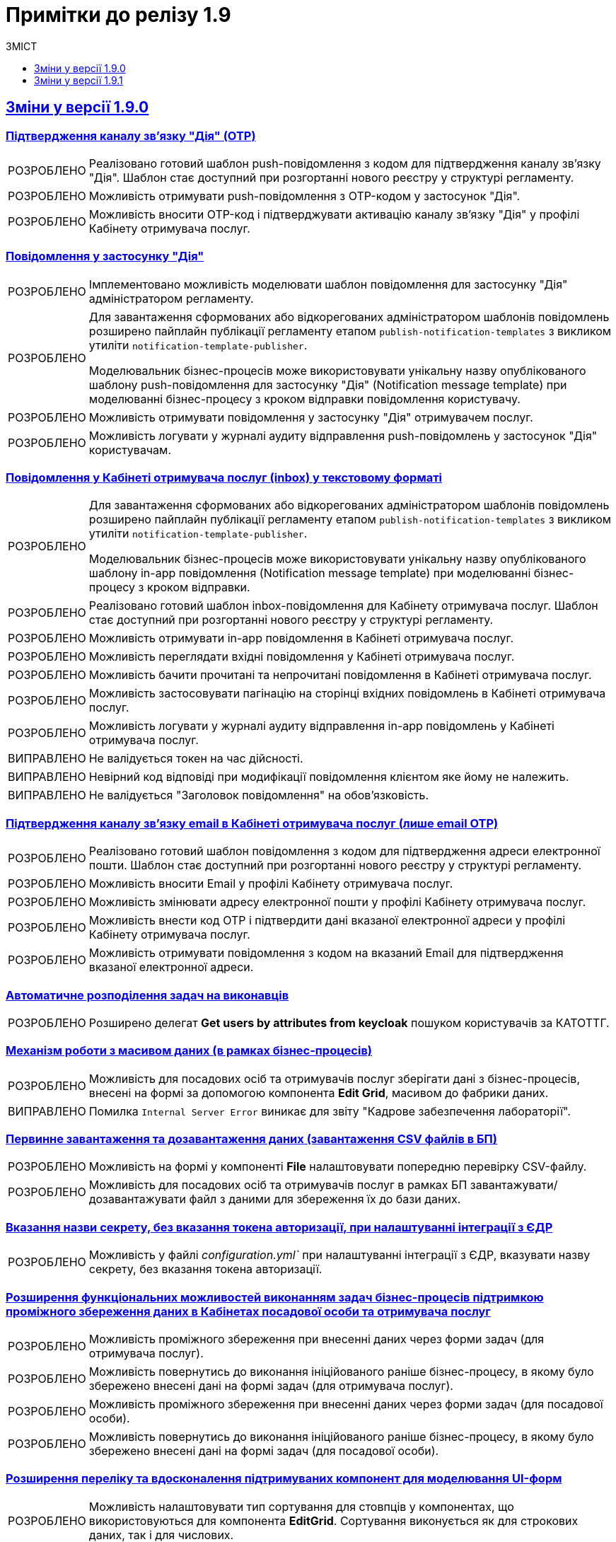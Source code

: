 :toc:
:toclevels:
:toc-title: ЗМІСТ
:sectnums:
:sectnumlevels:
:sectanchors:
:experimental:
:important-caption: ВИПРАВЛЕНО
:note-caption: ПОКРАЩЕНО
:tip-caption: РОЗРОБЛЕНО
:warning-caption: ДИЗАЙН
:caution-caption: ІНШЕ
:example-caption: Приклад
:sectlinks:

= Примітки до релізу 1.9

[#changes-1-9-0]
== Зміни у версії 1.9.0
//https://jiraeu.epam.com/browse/MDTUDDM-21092

=== Підтвердження каналу зв'язку "Дія" (OTP)
//https://jiraeu.epam.com/browse/MDTUDDM-19205

[TIP]
//https://jiraeu.epam.com/browse/MDTUDDM-19206
Реалізовано готовий шаблон push-повідомлення з кодом для підтвердження каналу зв'язку "Дія". Шаблон стає доступний при розгортанні нового реєстру у структурі регламенту.

[TIP]
//https://jiraeu.epam.com/browse/MDTUDDM-19210
Можливість отримувати push-повідомлення з OTP-кодом у застосунок "Дія".

[TIP]
//https://jiraeu.epam.com/browse/MDTUDDM-19212
Можливість вносити OTP-код і підтверджувати активацію каналу зв'язку "Дія" у профілі Кабінету отримувача послуг.

=== Повідомлення у застосунку "Дія"
//https://jiraeu.epam.com/browse/MDTUDDM-11460

[TIP]
//https://jiraeu.epam.com/browse/MDTUDDM-18303
Імплементовано можливість моделювати шаблон повідомлення для застосунку "Дія" адміністратором регламенту.

[TIP]
====
//https://jiraeu.epam.com/browse/MDTUDDM-19473
Для завантаження сформованих або відкорегованих адміністратором шаблонів повідомлень розширено пайплайн публікації регламенту етапом `publish-notification-templates` з викликом утиліти `notification-template-publisher`.

Моделювальник бізнес-процесів може використовувати унікальну назву опублікованого шаблону push-повідомлення для застосунку "Дія" (Notification message template) при моделюванні бізнес-процесу з кроком відправки повідомлення користувачу.
====

[TIP]
//https://jiraeu.epam.com/browse/MDTUDDM-19201
Можливість отримувати повідомлення у застосунку "Дія" отримувачем послуг.

[TIP]
//https://jiraeu.epam.com/browse/MDTUDDM-19522
Можливість логувати у журналі аудиту відправлення push-повідомлень у застосунок "Дія" користувачам.

=== Повідомлення у Кабінеті отримувача послуг (inbox) у текстовому форматі
//https://jiraeu.epam.com/browse/MDTUDDM-12411

[TIP]
====
//https://jiraeu.epam.com/browse/MDTUDDM-16634
Для завантаження сформованих або відкорегованих адміністратором шаблонів повідомлень розширено пайплайн публікації регламенту етапом `publish-notification-templates` з викликом утиліти `notification-template-publisher`.

Моделювальник бізнес-процесів може використовувати унікальну назву опублікованого шаблону in-app повідомлення (Notification message template) при моделюванні бізнес-процесу з кроком відправки.
====

[TIP]
//https://jiraeu.epam.com/browse/MDTUDDM-12532
Реалізовано готовий шаблон inbox-повідомлення для Кабінету отримувача послуг. Шаблон стає доступний при розгортанні нового реєстру у структурі регламенту.

[TIP]
//https://jiraeu.epam.com/browse/MDTUDDM-12531
Можливість отримувати in-app повідомлення в Кабінеті отримувача послуг.

[TIP]
//https://jiraeu.epam.com/browse/MDTUDDM-12535
Можливість переглядати вхідні повідомлення у Кабінеті отримувача послуг.

[TIP]
//https://jiraeu.epam.com/browse/MDTUDDM-16646
Можливість бачити прочитані та непрочитані повідомлення в Кабінеті отримувача послуг.

[TIP]
//https://jiraeu.epam.com/browse/MDTUDDM-16647
Можливість застосовувати пагінацію на сторінці вхідних повідомлень в Кабінеті отримувача послуг.

[TIP]
//https://jiraeu.epam.com/browse/MDTUDDM-19523
Можливість логувати у журналі аудиту відправлення in-app повідомлень у Кабінеті отримувача послуг.

[IMPORTANT]
//https://jiraeu.epam.com/browse/MDTUDDM-21209
Не валідується токен на час дійсності.

[IMPORTANT]
//https://jiraeu.epam.com/browse/MDTUDDM-21210
Невірний код відповіді при модифікації повідомлення клієнтом яке йому не належить.

[IMPORTANT]
//https://jiraeu.epam.com/browse/MDTUDDM-21380
Не валідується "Заголовок повідомлення" на обов'язковість.

=== Підтвердження каналу зв'язку email в Кабінеті отримувача послуг (лише email OTP)

[TIP]
//https://jiraeu.epam.com/browse/MDTUDDM-17316
Реалізовано готовий шаблон повідомлення з кодом для підтвердження адреси електронної пошти. Шаблон стає доступний при розгортанні нового реєстру у структурі регламенту.

[TIP]
//https://jiraeu.epam.com/browse/MDTUDDM-12526
Можливість вносити Email у профілі Кабінету отримувача послуг.

[TIP]
//https://jiraeu.epam.com/browse/MDTUDDM-17561
Можливість змінювати адресу електронної пошти у профілі Кабінету отримувача послуг.

[TIP]
//https://jiraeu.epam.com/browse/MDTUDDM-12525
Можливість внести код OTP і підтвердити дані вказаної електронної адреси у профілі Кабінету отримувача послуг.

[TIP]
//https://jiraeu.epam.com/browse/MDTUDDM-12731
Можливість отримувати повідомлення з кодом на вказаний Email для підтвердження вказаної електронної адреси.

=== Автоматичне розподілення задач на виконавців

[TIP]
//https://jiraeu.epam.com/browse/MDTUDDM-17488
Розширено делегат *Get users by attributes from keycloak* пошуком користувачів за КАТОТТГ.

=== Механізм роботи з масивом даних (в рамках бізнес-процесів)

[TIP]
//https://jiraeu.epam.com/browse/MDTUDDM-17916
Можливість для посадових осіб та отримувачів послуг зберігати дані з бізнес-процесів, внесені на формі за допомогою компонента *Edit Grid*, масивом до фабрики даних.

[IMPORTANT]
Помилка `Internal Server Error` виникає для звіту "Кадрове забезпечення лабораторії".

=== Первинне завантаження та дозавантаження даних (завантаження CSV файлів в БП)

[TIP]
//https://jiraeu.epam.com/browse/MDTUDDM-19743
Можливість на формі у компоненті *File* налаштовувати попередню перевірку CSV-файлу.

[TIP]
//https://jiraeu.epam.com/browse/MDTUDDM-16561
Можливість для посадових осіб та отримувачів послуг в рамках БП завантажувати/дозавантажувати файл з даними для збереження їх до бази даних.

=== Вказання назви секрету, без вказання токена авторизації, при налаштуванні інтеграції з ЄДР

[TIP]
//https://jiraeu.epam.com/browse/MDTUDDM-19882
Можливість у файлі _configuration.yml`_ при налаштуванні інтеграції з ЄДР, вказувати назву секрету, без вказання токена авторизації.

=== Розширення функціональних можливостей виконанням задач бізнес-процесів підтримкою проміжного збереження даних в Кабінетах посадової особи та отримувача послуг

[TIP]
//https://jiraeu.epam.com/browse/MDTUDDM-4039
Можливість проміжного збереження при внесенні даних через форми задач (для отримувача послуг).

[TIP]
//https://jiraeu.epam.com/browse/MDTUDDM-18876
Можливість повернутись до виконання ініційованого раніше бізнес-процесу, в якому було збережено внесені дані на формі задач (для отримувача послуг).

[TIP]
//https://jiraeu.epam.com/browse/MDTUDDM-1151
Можливість проміжного збереження при внесенні даних через форми задач (для посадової особи).

[TIP]
//https://jiraeu.epam.com/browse/MDTUDDM-18877
Можливість повернутись до виконання ініційованого раніше бізнес-процесу, в якому було збережено внесені дані на формі задач (для посадової особи).

=== Розширення переліку та вдосконалення підтримуваних компонент для моделювання UI-форм

[TIP]
//https://jiraeu.epam.com/browse/MDTUDDM-13039
Можливість налаштовувати тип сортування для стовпців у компонентах, що використовуються для компонента *EditGrid*. Сортування виконується як для строкових даних, так і для числових.

[TIP]
//https://jiraeu.epam.com/browse/MDTUDDM-13162
Можливість обмежувати введення пробілів на початку та в кінці у компоненті *Textfield*.

=== Пакетне завантаження посадових осіб реєстру

//TODO: Not yet ready
//[TIP]
//https://jiraeu.epam.com/browse/MDTUDDM-12744
//Можливість вивантажити CSV-файл, що використовувався для імпорту користувачів в Keycloak (для адміністратора доступу).

[TIP]
//https://jiraeu.epam.com/browse/MDTUDDM-16868
Перегляд у технічних логах лише інформації, яка стосується завантаження користувачів (для адміністратора доступу).

[IMPORTANT]
//https://jiraeu.epam.com/browse/MDTUDDM-13265
Файл з іменем кирилицею не завантажується до сховища.

[IMPORTANT]
//https://jiraeu.epam.com/browse/MDTUDDM-14419
Помилки про невідповідність розміру кодування та типу файлу перестають змінюватися після другого виникнення.

[IMPORTANT]
//https://jiraeu.epam.com/browse/MDTUDDM-16434
Внести зміни на сторінках admin-portal, що пов'язані з автоматичним завантаженням користувачів до Keycloak.

[IMPORTANT]
//https://jiraeu.epam.com/browse/MDTUDDM-16564
Якщо user-publisher при запиті access token отримує код `401 UNAUTHORIZED`, він відмовляє з помилкою `StackOverflowError`.

=== Управління глобальними налаштуваннями реєстру

[TIP]
//https://jiraeu.epam.com/browse/MDTUDDM-17575
Можливість управляти глобальними налаштуваннями реєстру в рамках моделювання регламенту.

[IMPORTANT]
//https://jiraeu.epam.com/browse/MDTUDDM-20637
Відсутність regexp та тексту помилки, якщо email входить до списку заборонених.

[IMPORTANT]
//https://jiraeu.epam.com/browse/MDTUDDM-20638
Відсутність червоної зірочки на обов'язкових полях.

[IMPORTANT]
//https://jiraeu.epam.com/browse/MDTUDDM-20639
Колір тексту не відповідає mockup.

[IMPORTANT]
//https://jiraeu.epam.com/browse/MDTUDDM-20717
Некоректно відпрацьовує settings validation.

=== Перегляд переліку таблиць моделі даних реєстру та їх структур
//https://jiraeu.epam.com/browse/MDTUDDM-13321

[TIP]
//https://jiraeu.epam.com/browse/MDTUDDM-17568
Можливість переглядати список таблиць для Майстер-версії.

[TIP]
//https://jiraeu.epam.com/browse/MDTUDDM-18909
Можливість переглядати структуру таблиці у майстер-версії (вкладка "Колонки").

[IMPORTANT]
//https://jiraeu.epam.com/browse/MDTUDDM-20580
На сторінці перегляду таблиць ширина стовпців не визначена відповідно до mockup.

[IMPORTANT]
//https://jiraeu.epam.com/browse/MDTUDDM-20581
Відсутня пагінація на сторінці перегляду таблиці у майстер-версії.

=== Перевірка та фіксація наявності конфліктів запита на внесення змін та майстер-версії регламенту реєстру

[TIP]
//https://jiraeu.epam.com/browse/MDTUDDM-17562
Можливість бачити відображення в огляді версії-кандидата інформацію про конфліктні зміни.

[IMPORTANT]
====
Не додається форма при rebase у версію кандидата. При творенні двох запитів версії кандидата, якщо в одному запиті видалити, або додати форму, і злити її, то у другому запиті версії кандидата при rebase не з'являється ця форма.
====

=== Внесення змін до складових запита на внесення змін до регламенту

[TIP]
//https://jiraeu.epam.com/browse/MDTUDDM-13369
Можливість вносити зміни до складових запита на внесення змін до регламенту реєстру.

[IMPORTANT]
====
//https://jiraeu.epam.com/browse/MDTUDDM-17305
Користувач з будь-якого реалму Keycloak (`officer`/`citizen`/`admin`) може використовувати API registry-regulation-management.
====

[IMPORTANT]
====
//https://jiraeu.epam.com/browse/MDTUDDM-17502
При розгортанні нового реєстру сервіс не стартує.

В логах ми можемо побачити помилку. Помилка виникає, тому що при розгортанні спочатку створюються всі поди та тільки після цього, якщо вони встановилися успішно, створюється Gerrit-репозиторій, але сервіс не може запуститися без підключення до репозиторію.
====

=== Активація запита на внесення змін до регламенту реєстру адміністратором зі спадного меню

[TIP]
Реалізовано можливість активувати у спадному списку необхідний запит на внесення змін до реєстру.
//https://jiraeu.epam.com/browse/MDTUDDM-14016

=== Інтеграція запита на внесення змін до майстер-версії регламенту реєстру
//Epic link: https://jiraeu.epam.com/browse/MDTUDDM-13349

[IMPORTANT]
//https://jiraeu.epam.com/browse/MDTUDDM-19143
При створенні кандидат-версії, форми сортуються за колонкою, за якою були відсортовані у майстер-версії.

=== Базові функції та навігація кабінету адміністратора, відображення назви майстер-версії
//https://jiraeu.epam.com/browse/MDTUDDM-13370

[TIP]
//2 частини
//https://jiraeu.epam.com/browse/MDTUDDM-16860
//https://jiraeu.epam.com/browse/MDTUDDM-18891
Можливість бачити дату створення/редагування форм для майстер/кандидат версії.

[IMPORTANT]
====
//https://jiraeu.epam.com/browse/MDTUDDM-19035
Заборонити змінювати службову назву форми при редагуванні форми.

Зробити поле `Службова назва форми` -- `disabled` при редагуванні.
====

=== Управління бізнес-процесами реєстру
//https://jiraeu.epam.com/browse/MDTUDDM-13326

[IMPORTANT]
//https://jiraeu.epam.com/browse/MDTUDDM-19717
При пошуку БП/форм/звітів результат не відображається, якщо пошук виконувався з останньої сторінки таблиці.

[IMPORTANT]
//https://jiraeu.epam.com/browse/MDTUDDM-19951
На сторінці "Створення бізнес-процесу" описи полів для введення не відповідають очікуваним відповідно до mockup.

[IMPORTANT]
//https://jiraeu.epam.com/browse/MDTUDDM-19777
При створенні бізнес-процесу відсутня вкладка с трьома крапками (`...`).

[IMPORTANT]
//https://jiraeu.epam.com/browse/MDTUDDM-20293
На сторінці редагування бізнес-процесу (вкладка "Конструктор") при натисканні на Меню (три крапки) список можливих дій відображається за панеллю налаштувань Camunda Modeler.

[IMPORTANT]
//https://jiraeu.epam.com/browse/MDTUDDM-20295
Під час клонування бізнес-процесу, на вкладці "Конструктор" виникає помилка.

[IMPORTANT]
//https://jiraeu.epam.com/browse/MDTUDDM-21484
Шрифт відображення XML-представлення не відповідає очікуваному на вкладці "Код" під час створення бізнес-процесу.

[IMPORTANT]
//https://jiraeu.epam.com/browse/MDTUDDM-21486
Неможливо повністю видалити xml-представлення на вкладці "Код" під час створення бізнес-процесу.

=== Тимчасове сховище проміжних даних виконання бізнес-процесів
//https://jiraeu.epam.com/browse/MDTUDDM-13044

[IMPORTANT]
//https://jiraeu.epam.com/browse/MDTUDDM-13424
Не видаляються проміжні дані бізнес-процесу після його завершення.

[IMPORTANT]
//https://jiraeu.epam.com/browse/MDTUDDM-13509
`Excerpt-service-api` неправильно отримує bucket name.

[IMPORTANT]
//https://jiraeu.epam.com/browse/MDTUDDM-14580
Перевірити спроби сервісу rest-api під'єднатися до Redis.

=== Конфігурація DNS-імен для реєстрів та захист адміністративних ендпоінтів у Control Plane
//https://jiraeu.epam.com/browse/MDTUDDM-12978

[TIP]
//https://jiraeu.epam.com/browse/MDTUDDM-13157
Можливість обмежувати доступ до адміністративних та реєстрових ендпоінтів.

[TIP]
//https://jiraeu.epam.com/browse/MDTUDDM-13158
Можливість задавати власне DNS-ім'я для кабінетів посадової особи та отримувача послуг.

[IMPORTANT]
//https://jiraeu.epam.com/browse/MDTUDDM-18653
Додати валідацію на введення короткого DNS.

[IMPORTANT]
//https://jiraeu.epam.com/browse/MDTUDDM-18654
Додати посилання на інструкції по налаштуванню зовнішньої конфігурації адміністратором.

=== Розробка Control Plane для адміністрування тенантів/реєстрів

[IMPORTANT]
Після відновлювання резервної копії  Control-plane неможливо увійти до Gerrit платформи.

[IMPORTANT]
Реєстри не розгортаються паралельно.

[IMPORTANT]
Не видаляються реєстри через адмін-консоль.

[IMPORTANT]
Переобрана роль `cp-registry-admin-{REGISRTY_ALIAS}`, що створюється під час розгортання реєстру, не набуває своєї дії.

[IMPORTANT]
Користувач з роллю `cp-registry-admin-{REGISRTY_ALIAS}` не має доступу до платформних Gerrit та Jenkins job свого реєстру.

[IMPORTANT]
Користувач з роллю `cp-registry-admin-{REGISRTY_ALIAS}` не має доступу до *Role Mappings* у реалмах свого реєстру.

[IMPORTANT]
Після видалення реєстру з адмін-консолі, залишається його група в OKD.

[IMPORTANT]
Не розгортається реєстр із шаблоном `template-registry-dev-recommended`.

[IMPORTANT]
Реєстри створюються з порожнім полем "Адміністратори".

[IMPORTANT]
Якщо видалити адміна при редагуванні реєстру, то відповідна роль `cp-registry-admin-namespace` не видаляється з *Assigned Roles*.

[IMPORTANT]
`Reg-Dev-Minimal` template: під час спроби запуску бізнес-процесу у Кабінеті посадової особи та отримувача послуг, виникає помилка `"Status Code: 500 Internal Server Error"`.

[IMPORTANT]
В Кабінеті посадової особи при підписі будь-якого бізнес-процесу, виникає помилка "Дані в тілі не відповідають підпису".

[IMPORTANT]
Після оновлення реєстру до вищої гілки під час спроби запуску бізнес-процесу у Кабінеті посадової особи та отримувача послуг, виникає помилка `"Status Code: 500 Internal Server Error"`.

[IMPORTANT]
Під час входу адміністратора реєстру до реєстрових Keycloak через Openshift SSO, виникає помилка.

[IMPORTANT]
Після видалення реєстру через Control Plane, іноді залишається його репозиторій у Gerrit.

[IMPORTANT]
Admin-portal повинен відкривати посилання до admin-portal, а замість цього веде до Camunda.

[IMPORTANT]
Custom-ресурс `GerritGroupMember` ламається після кожного перезапуску `cluster-mgmt` job.

[IMPORTANT]
Не правильне сортування реєстрів за часом у Control Plane.

[IMPORTANT]
У Select-запиті на оновлення реєстру немає нової, старшої гілки.

[IMPORTANT]
Конфліктують групи `cluster-admins` та `cp-registry-admin`, якщо вони встановлені в одного і того ж користувача.

[IMPORTANT]
Пайплайн `history-excerptor` не виконується, якщо Cleanup job запустити декілька разів.

[IMPORTANT]
Заборонити вводити назву реєстру довжиною понад 12 символів на цільових кластерах.

[IMPORTANT]
Після видалення (cleanup), гілки для `history-excerptor` не створюються.

[IMPORTANT]
Після перезапуску кластера не підіймаються поди (pods) в наявних реєстрах через помилку з Kafka.
[IMPORTANT]
Видаляється рядок `deploymentMode` у файлі _values.yaml_.

=== Інші впровадження

[TIP]
//https://jiraeu.epam.com/browse/MDTUDDM-10889
Автоматичне горизонтальне масштабування нод обробки баз даних

[TIP]
//https://jiraeu.epam.com/browse/MDTUDDM-12954
Захист адміністративних ендпоінтів за допомогою Kong

[TIP]
//https://jiraeu.epam.com/browse/MDTUDDM-12955
====
Server-side сесії на Kong.

Збереження токенів на стороні сервера.
====

[TIP]
//https://jiraeu.epam.com/browse/MDTUDDM-20416
Можливість виконувати запит на злиття змін із Control Plane.

[TIP]
Оновлено компонент `velero` до версії `1.9.0`. Безпечний запуск pipeline з відновлення.

[IMPORTANT]
====
//https://jiraeu.epam.com/browse/MDTUDDM-18530
Backport for RPZM in Denovo.

Сервіс `digital-signature-ops` зависає при інтеграції з `Гряда-301` під час виконання запитів `hashSigh` та `develop`.
//https://jiraeu.epam.com/browse/MDTUDDM-18594
====

[#changes-1-9-1]
== Зміни у версії 1.9.1
//https://jiraeu.epam.com/browse/MDTUDDM-21187

=== Захист адміністративних ендпоінтів за допомогою Kong
//https://jiraeu.epam.com/browse/MDTUDDM-12954

[TIP]
//https://jiraeu.epam.com/browse/MDTUDDM-13732
Можливість мати доступ до реєстрових Jenkins та Gerrit через Kong API Gateway для адміністраторів Платформи.

'''

=== Оновлення Velero до 1.9.0 та безпечний запуск пайплайну Jenkins
//https://jiraeu.epam.com/browse/MDTUDDM-20265

[NOTE]
====
//https://jiraeu.epam.com/browse/MDTUDDM-12918
Автоматично не видаляється бекап, якщо статус бекапу - expired.

При завершенні TTL бекапу, бекап не видалявся. Ця поведінка повторювалась лише на промислових оточеннях, де под velero у статусі Running увесь час. Після примусового видалення поди velero, velero видаляє бекап.

Розв'язання проблеми -- оновлення версії Velero.
====

[NOTE]
====
//https://jiraeu.epam.com/browse/MDTUDDM-19110
Видалено резервне копіювання OBC, та оновлено скрипт зі створення із резервної копії.

Додати реплікацію OBC в AWS/S3 compatible storage.
====

[NOTE]
====
//https://jiraeu.epam.com/browse/MDTUDDM-21293
Виправлено процес відновлення реєстру з відновлення OBC з s3 compatible storage.
====

[NOTE]
====
//https://jiraeu.epam.com/browse/MDTUDDM-20266
Покращення бекапів: безпечний запуск пайплайну з відновлення.
====

'''

=== Автоматизація менеджменту Keycloak client, SAML
//https://jiraeu.epam.com/browse/MDTUDDM-20942

[NOTE]
====
//https://jiraeu.epam.com/browse/MDTUDDM-18969
Змінили налаштування SAML-клієнта в Keycloak для Redash.

Для коректної роботи SSO-автентифікації у Redash -- щоб могли логуватися користувачі, які не мають встановленого Email у Keycloak, -- змінено налаштування SAML-клієнта у Keycloak для Redash з метою примусового використання поля `username` як ідентифікатора користувача (`NameID`).

Встановлено відповідні значення для конфігурації клієнтів `redash-viewer (officer realm)`, `redash-admin (admin realm)` у Keycloak:

* `Force Name ID Format` -> `ON`
* `Name ID Format` -> `username`

====

[NOTE]
====
//https://jiraeu.epam.com/browse/MDTUDDM-20908
Налаштовано оновлення Keycloak client при оновленні KeycloakClient CR.

Тепер при оновленні поля `.spec.webIUrl` в `KeycloakClient CR` вже на створеному Keycloak-клієнті зі `status = ok`, для клієнта оновлюється значення `Root URL`, `Valid Redirect URIs` , `Admin URL`, `Web Origins` на Keycloak-сервері.
====

[IMPORTANT]
//https://jiraeu.epam.com/browse/MDTUDDM-20946
Keycloak-оператор не змінює стан на сервері після зміни поля `KeycloakClient.spec.webURL`.

'''

=== Розробка скриптів upgrade-фреймворку
//https://jiraeu.epam.com/browse/MDTUDDM-11860

[TIP]
//https://jiraeu.epam.com/browse/MDTUDDM-11862
Розроблені скрипти для оновлення jenkins job provisioner.

[TIP]
//https://jiraeu.epam.com/browse/MDTUDDM-11861
Розроблені скрипти для оновлення kafka-оператора.

'''

=== Оптимізація продуктивності для E-Shelter 1.9.1
//https://jiraeu.epam.com/browse/MDTUDDM-21748

[TIP]
====
//https://jiraeu.epam.com/browse/MDTUDDM-18957
Реалізовано можливість виділення ресурсів сервісам реєстру через конфігурацію у control-plane-console.

.Список компонентів:
=====
----
kong
bpms
digitalSignatureOps
userTaskManagement
userProcessManagement
digitalDocumentService
restApi
kafkaApi
soapApi
----
=====
====

[TIP]
====
//https://jiraeu.epam.com/browse/MDTUDDM-18836
Реалізовано можливість налаштування виділення ресурсів сервісам реєстру на рівні конфігурації через підтримку параметризації.

Додано можливість гранулярного налаштування ресурсів, які виділяються наступним сервісам реєстру:

.Список компонентів:
=====
----
* kong
* bpms
* digital-signature-ops
* user-task-management
* user-process-management
* form-management-provider (LEGACY)
* digital-document-service
* registry-rest-api
* registry-kafka-api
----
=====
====

[NOTE]
====
//https://jiraeu.epam.com/browse/MDTUDDM-18837
Змінено налаштування виділення ресурсів сервісам реєстру на оточенні "e-shelter".

На рівні OpenShift Deployment змінено налаштування ресурсів, які виділяються сервісам реєстру.
====

[TIP]
====
//https://jiraeu.epam.com/browse/MDTUDDM-18904
Реалізовано можливість налаштування crunchy на рівні конфігурації через підтримку параметризації.

Додано можливість гранулярного налаштування ресурсів, які виділяються crunchy, а саме кількість підключень до бази даних.

Заповнено "recommended" шаблон конфігурації реєстру згідно з новою структурою для citus значеннями з поточної конфігурації ресурсів для розгортання.
====

'''

=== Розробка SOAP-інтеграційних розширень бізнес-процесів
//https://jiraeu.epam.com/browse/MDTUDDM-11387

[TIP]
====
//https://jiraeu.epam.com/browse/MDTUDDM-7419
Зробили конфігурацію доступу до ШБО "Трембіта" частиною регламенту.
====

'''

=== Можливість попередньої валідації даних з csv-файлу до збереження даних в базу
//https://jiraeu.epam.com/browse/MDTUDDM-21228

[TIP]
//https://jiraeu.epam.com/browse/MDTUDDM-20101
Можливість виконувати попередню перевірку даних з csv-файлу посадовою особою до збереження даних в базу.

'''

=== Обов'язковість поля Url в оновленому компоненті File
//https://jiraeu.epam.com/browse/MDTUDDM-21403

[TIP]
====
//https://jiraeu.epam.com/browse/MDTUDDM-20816

В оновленому компоненті *File*, на вкладці *File* над полем `Url`, з'явилося поле -- *Storage*. Поле є обов'язковим до заповнення і реалізовано у вигляді випадного списку із двох значень:

* `Digital-document-service`;
* `Custom Url`.
====

'''

=== Перегляд переліку таблиць моделі даних реєстру та їх структур для Майстер-версії
//https://jiraeu.epam.com/browse/MDTUDDM-21540

[TIP]
//https://jiraeu.epam.com/browse/MDTUDDM-17574
Перегляд структури таблиць в Мастер версії. Перегляд списку таблиць.

[TIP]
//https://jiraeu.epam.com/browse/MDTUDDM-19039
Перегляд індексів до таблиць. Це дозволяє бачити, як пов'язані таблиці.

[IMPORTANT]
//https://jiraeu.epam.com/browse/MDTUDDM-21671
GET-запит на отримання інформації про таблицю не повертає індекси.

[IMPORTANT]
//https://jiraeu.epam.com/browse/MDTUDDM-21792
Сортування за стовпчиком Правило на вкладці "Індекси" відпрацьовує лише один раз.

[IMPORTANT]
//https://jiraeu.epam.com/browse/MDTUDDM-21803
Сортування за стовпчиком "Значення за замовчуванням" на вкладці "Колонки" працює у зворотному напрямку.

'''

=== Управління бізнес-процесами реєстру
//https://jiraeu.epam.com/browse/MDTUDDM-21541


[TIP]
//https://jiraeu.epam.com/browse/MDTUDDM-20179
Валідація обов'язкових полів при збереженні змін на всіх вкладках бізнес-процесу та Форм адміністратором регламенту. Це дозволить мені уникнути збереження невалідних даних

[TIP]
//https://jiraeu.epam.com/browse/MDTUDDM-19040
Створення бізнес-процесів із використанням функціональності вкладки "Код".

[NOTE]
//https://jiraeu.epam.com/browse/MDTUDDM-21208
Обробка статусу `сopied` у gerrit.

[IMPORTANT]
//https://jiraeu.epam.com/browse/MDTUDDM-21486
Неможливість повного видалення xml-представлення на вкладці "Код" під час створення бізнес-процесу.

[IMPORTANT]
//https://jiraeu.epam.com/browse/MDTUDDM-21764
Повідомлення з попередженням про помилку не показується на вкладці "Конструктор", коли xml-представлення порожнє.

'''

=== Регресійні дефекти 1.9.1
//https://jiraeu.epam.com/browse/MDTUDDM-20718

[IMPORTANT]
//https://jiraeu.epam.com/browse/MDTUDDM-20180
Після рестарту кластера не підіймається NEXUS.

[IMPORTANT]
//https://jiraeu.epam.com/browse/MDTUDDM-11545
Інсталер перестає розгортання при встановленні на API Openshift сертифікату.

[IMPORTANT]
//https://jiraeu.epam.com/browse/MDTUDDM-10710
Поди CephObjectStore плануються (schedule) на машинсеті за замовчуванням у кластері.


[IMPORTANT]
//https://jiraeu.epam.com/browse/MDTUDDM-19956
Видалено жорстко закодованих секретних ключів у значеннях Redash (secretKey, cookieSecret і секретний пароль postgresqlPassword).

[IMPORTANT]
//https://jiraeu.epam.com/browse/MDTUDDM-12717
Configmaps bp-webservice-gateway-trembita-business-processes та registry-environment-js перезаписуються при кожному розгортанні оточення.

[IMPORTANT]
//https://jiraeu.epam.com/browse/MDTUDDM-13119
Позначка статусу у конфігурації реєстру в control-plane-console є зеленою при не розгорнутому реєстрі.

[IMPORTANT]
//https://jiraeu.epam.com/browse/MDTUDDM-14561
[UAT] Не виконується запит на оновлення.

[IMPORTANT]
//https://jiraeu.epam.com/browse/MDTUDDM-18826
Redash не має з'єднання із БД через джерела даних (data sources).

[IMPORTANT]
//https://jiraeu.epam.com/browse/MDTUDDM-19036
При оновленні реєстру та cluster-mgmt job, видаляються налаштування для ШБО "Трембіта", адміністраторів та IP-адрес у _values.yaml_.

[IMPORTANT]
//https://jiraeu.epam.com/browse/MDTUDDM-19037
Запити на оновлення на сторінці "Керування Платформою" сортувати за датою створення від найновіших.

[IMPORTANT]
//https://jiraeu.epam.com/browse/MDTUDDM-19742
Пайплайн з видалення реєстрів не видаляє мапери у Keycloak.

[IMPORTANT]
//https://jiraeu.epam.com/browse/MDTUDDM-19970
Не виконується розгортання регламенту registry-model-1.0.0 через префікс https://index.

[IMPORTANT]
//https://jiraeu.epam.com/browse/MDTUDDM-20448
Не можна перейти до редагування реєстру у Control Plane після оновлення до версії 1.8.3.

[IMPORTANT]
//https://jiraeu.epam.com/browse/MDTUDDM-20542
Помилки у Grafana через  оновлення 4.11 до k8s 1.24.

[IMPORTANT]
//https://jiraeu.epam.com/browse/MDTUDDM-20611
При створенні запита на внесення змін, перенаправлення йде не на "Огляд версії", а на "UI-форми".

[IMPORTANT]
//https://jiraeu.epam.com/browse/MDTUDDM-20729
[EnvOne] Pull-ліміти при збірці компонентів регламенту.

[IMPORTANT]
//https://jiraeu.epam.com/browse/MDTUDDM-20934
Виправлено видалення лямбдою правил та політик.


[IMPORTANT]
//https://jiraeu.epam.com/browse/MDTUDDM-21103
Не виконується `Create-release-cluster-mgmt` job після розгортання кластера.

[IMPORTANT]
//https://jiraeu.epam.com/browse/MDTUDDM-21171
Додано валідацію на внесення адміністраторів реєстру/платформи.

[IMPORTANT]
//https://jiraeu.epam.com/browse/MDTUDDM-21450
Не працює кнопка видалення Переліку дозволених ключів.

[IMPORTANT]
//https://jiraeu.epam.com/browse/MDTUDDM-21564
Control Plane має приймати пусті значення в ресурсах.

=== [ST1] [Sprint 4] Регресійні дефекти
//https://jiraeu.epam.com/browse/MDTUDDM-20627


[IMPORTANT]
//https://jiraeu.epam.com/browse/MDTUDDM-18407
Некоректне розташування іконки на сторінці "Звіти" кабінету посадової особи.

[IMPORTANT]
//https://jiraeu.epam.com/browse/MDTUDDM-20899
При оновленні реєстру до журналу управління користувачами не додається колонка з кастомними атрибутами внесеними в csv-файл.

[IMPORTANT]
//https://jiraeu.epam.com/browse/MDTUDDM-18776
При натисканні на "Х" у компоненті *File*, викликається ендпоінт видалення файлу з digital-document-service.

[IMPORTANT]
//https://jiraeu.epam.com/browse/MDTUDDM-19744
Невідповідність вказаної кількості ініційованих послуг до кількості послуг, ініційованих насправді.

[IMPORTANT]
//https://jiraeu.epam.com/browse/MDTUDDM-19774
[BPMS][CAMUNDA] Неконсистентне відображення активних процесів та задач у кабінетах користувачів.

[IMPORTANT]
//https://jiraeu.epam.com/browse/MDTUDDM-19966
При роботі з формою, у користувача перестають підтримуватись дані, ключі для яких не прописані в компонентах форми.

[IMPORTANT]
//https://jiraeu.epam.com/browse/MDTUDDM-20212
Під значенням "0" у widgetHeight у Keycloak система повністю прибирає віджет зі сторінки аутентифікації.

[IMPORTANT]
//https://jiraeu.epam.com/browse/MDTUDDM-20301
BPMS не може зрозуміти помилку FORBIDDEN_OPERATION з дата-фабрики.

[IMPORTANT]
//https://jiraeu.epam.com/browse/MDTUDDM-20815
Як посадова особа, я хочу мати можливість сортувати послуги за статусом виконання і датою на вкладці "Послуги у виконанні" в особистому Кабінеті.

[IMPORTANT]
//https://jiraeu.epam.com/browse/MDTUDDM-21294
pgAdmin не підключається до БД на кластері CICD2.

[IMPORTANT]
//https://jiraeu.epam.com/browse/MDTUDDM-21451
Немає логів при переході за посилання після пакетного завантаження осіб на цільових кластерах.

[IMPORTANT]
//https://jiraeu.epam.com/browse/MDTUDDM-21494
Redash не може оновлювати інформаційні панелі (дашборди) без розгортання оточення з нуля.

[IMPORTANT]
//https://jiraeu.epam.com/browse/MDTUDDM-21542
Відсутній КАТОТТГ-mapper для клієнта redash-viewer у Keycloak.

=== [ST2][Sprint 5] Регресійні дефекти
//https://jiraeu.epam.com/browse/MDTUDDM-20643

[IMPORTANT]
//https://jiraeu.epam.com/browse/MDTUDDM-9473
Горизонтальний скрол на формі додавання відомостей про кадровий склад.

[IMPORTANT]
//https://jiraeu.epam.com/browse/MDTUDDM-19030
Зацикленість (повне припинення дій) пайплайнів у control plane jenkins після старту кластера.

[IMPORTANT]
//https://jiraeu.epam.com/browse/MDTUDDM-14505
Перезатирається configmap для bp-webservice-gateway-trembita-business-processes після оновлення реєстру.

[NOTE]
//https://jiraeu.epam.com/browse/MDTUDDM-15241
Видалено оточення platform-ci.

[NOTE]
//https://jiraeu.epam.com/browse/MDTUDDM-15481
Фіксація користувача, що запустив пайплайн, у повідомленні коміту, у CP Gerrit та CP Installer.

[IMPORTANT]
//https://jiraeu.epam.com/browse/MDTUDDM-17543
Неправильний розмір шрифту при відображенні помилки в admin-portal.

[IMPORTANT]
//https://jiraeu.epam.com/browse/MDTUDDM-14736
При винесенні умови за рамки визначення search condition, збірка проходить успішно, а search condition створюється некоректно.

[IMPORTANT]
//https://jiraeu.epam.com/browse/MDTUDDM-18581
Помилка при розгортанні реєстру через те, що порт для розгортання Gerrit вже зайнятий.

[IMPORTANT]
//https://jiraeu.epam.com/browse/MDTUDDM-18710
Некоректна робота компонента Button після внесення його до компонента Table. Button Component для Action "Navigation" неактивний, якщо його помістити до Table Component.

[IMPORTANT]
//https://jiraeu.epam.com/browse/MDTUDDM-18867
Розгортання інсталера не пройшло через platformVaultToken.

[IMPORTANT]
//https://jiraeu.epam.com/browse/MDTUDDM-20040
Відсутнє обмеження поля компонента Content у білдері стилізованого Edit Grid.

[IMPORTANT]
//https://jiraeu.epam.com/browse/MDTUDDM-20327
Відсутня валідація під час розгортання змін у заголовку, коли одне поле "title" чи "titleFull" залишилося порожнім.

[IMPORTANT]
//https://jiraeu.epam.com/browse/MDTUDDM-20601
[PROD SUPPORT L3] Додано у валідатор регламенту перевірку на дублікат сутності у моделі даних.

[NOTE]
//https://jiraeu.epam.com/browse/MDTUDDM-20630
Обробка помилок, що виникають при незбігу обмежень БД та даних, що вводяться на формі задачі.

[IMPORTANT]
//https://jiraeu.epam.com/browse/MDTUDDM-20631
Немає можливості повернутись до процесу Онбордингу, якщо його не завершити та повторно увійти до кабінету отримувача послуг.


[IMPORTANT]
//https://jiraeu.epam.com/browse/MDTUDDM-20772
Положення UI-елементів на стилізованому компоненті Upload, а саме положення хрестика видалення файлів, не збігається з дизайном.

[IMPORTANT]
//https://jiraeu.epam.com/browse/MDTUDDM-20777
Файл з великою назвою виходить за кордони сторінки, якщо у налаштуваннях стилізованого File стоїть положення "Right".


[IMPORTANT]
//https://jiraeu.epam.com/browse/MDTUDDM-20900
Користувач має можливість завантаження 2 файлів на UI у компонент "File" без активної функції Multiple Values.


[IMPORTANT]
//https://jiraeu.epam.com/browse/MDTUDDM-21205
Рендерінг привітальної сторінки у розділі "Повідомлення" під час оновлення сторінки у браузері при наявності вже актуальних повідомлень у цьому розділі.

[IMPORTANT]
//https://jiraeu.epam.com/browse/MDTUDDM-21210
Невірний код відповіді при модифікації повідомлення клієнтом яке йому не належить.

[IMPORTANT]
//https://jiraeu.epam.com/browse/MDTUDDM-21267
Системні параметри не логуються в `audit_event`.


[IMPORTANT]
//https://jiraeu.epam.com/browse/MDTUDDM-21380
Не валідується "Заголовок повідомлення" на обов'язковість у _notification.yml_.

[IMPORTANT]
//https://jiraeu.epam.com/browse/MDTUDDM-21405
Не відображається повідомлення "Задача успішно виконана".


[IMPORTANT]
//https://jiraeu.epam.com/browse/MDTUDDM-21447
Здійснюється спроба відправки повідомлення в inbox якщо воно було ініційовано не делегатом.

[IMPORTANT]
//https://jiraeu.epam.com/browse/MDTUDDM-21448
Не виконується логування події в audit_event для inbox, якщо воно було забраковане.

[IMPORTANT]
//https://jiraeu.epam.com/browse/MDTUDDM-22068
Критична помилка на формі с підписом КЕП у БП, де є компонент Text Area.

[IMPORTANT]
//https://jiraeu.epam.com/browse/MDTUDDM-22168
Обмеження підключень кранчів дорівнює 100 під час розгортання оточення.

=== [ST3][Sprint 6] Регресійні дефекти
//https://jiraeu.epam.com/browse/MDTUDDM-20644

[IMPORTANT]
//https://jiraeu.epam.com/browse/MDTUDDM-12922
Неправильно формується запит через очищення поля форми.

[IMPORTANT]
//https://jiraeu.epam.com/browse/MDTUDDM-14714
Перехід системи на головну сторінку порталу під час оновлення сторінки в активному БП на citizen-portal.

[IMPORTANT]
//https://jiraeu.epam.com/browse/MDTUDDM-19260
Помилка не відповідає мокапам при спробі створити форму із наявною службовою назвою.

[IMPORTANT]
//https://jiraeu.epam.com/browse/MDTUDDM-19386
Немає обробки помилки при клоні репозиторію.

[IMPORTANT]
//https://jiraeu.epam.com/browse/MDTUDDM-19945
Під час редагування форм Кабінеті адміністратора регламентів виникає помилка.

[IMPORTANT]
//https://jiraeu.epam.com/browse/MDTUDDM-19950
Прибрали з customClass назву mdtuddm на вкладці "Код" при створенні нової форми.

[IMPORTANT]
//https://jiraeu.epam.com/browse/MDTUDDM-19957
[UAT] В адміністратора у Кабінеті адміністратора регламентів відсутні два поля: `drfo` та `fullName`, через що не відправляється запит на searchCondition.


[IMPORTANT]
//https://jiraeu.epam.com/browse/MDTUDDM-20170
Немає можливості налаштування часу життя кешу для дат.

[IMPORTANT]
//https://jiraeu.epam.com/browse/MDTUDDM-20297
Отримання nullPointerException якщо файл має статус *renamed*.

[IMPORTANT]
//https://jiraeu.epam.com/browse/MDTUDDM-20628
При додаванні відсутньої версії-кандидата в api, повертається статус-код 200 та помилка у вигляді рядка `registry not found`.

[IMPORTANT]
//https://jiraeu.epam.com/browse/MDTUDDM-21177
Поле "Власники/управителі обраного об'єкта" не підтягує дані.

[IMPORTANT]
//https://jiraeu.epam.com/browse/MDTUDDM-21338
Некоректно відпрацьовує сортування у admin/officer/citizen portals.

[IMPORTANT]
//https://jiraeu.epam.com/browse/MDTUDDM-21397
Не підтягуються templates у бізнес-процеси адмін порталу.

[IMPORTANT]
//https://jiraeu.epam.com/browse/MDTUDDM-21398
Під час редагування наявного БП, підтягується не вірна службова назва.

=== [ST1][Sprint 4][SECURITY] Дефекти безпеки
//https://jiraeu.epam.com/browse/MDTUDDM-20965

[IMPORTANT]
//https://jiraeu.epam.com/browse/MDTUDDM-20358
[Security][Group] Vulnerabilities in `org.apache.commons:commons-text`.

[NOTE]
//https://jiraeu.epam.com/browse/MDTUDDM-8110
Прибрали інформацію про проксі-сервер із заголовків відповіді сервера.

[NOTE]
//https://jiraeu.epam.com/browse/MDTUDDM-9820
Додали заголовки `content-security-policy` у Кабінетах посадової особи та отримувача послуг.

[IMPORTANT]
//https://jiraeu.epam.com/browse/MDTUDDM-10051
Generic API key in reports/auditor/queries/parameter-queries.json file detected.

[IMPORTANT]
//https://jiraeu.epam.com/browse/MDTUDDM-10052
Generic API key in reports/auditor/system-events.json file detected.

[IMPORTANT]
//https://jiraeu.epam.com/browse/MDTUDDM-10053 	Generic API key in reports/auditor/user-events.json file detected.

[NOTE]
//https://jiraeu.epam.com/browse/MDTUDDM-11777 	[Redash] Оновлення версії PostgreSQL.

[IMPORTANT]
//https://jiraeu.epam.com/browse/MDTUDDM-14721
[Security] [Group] Vulnerabilities in `org.springframework.security:spring-security-core`.

[IMPORTANT]
//https://jiraeu.epam.com/browse/MDTUDDM-15237
[Security][Group] Vulnerabilities in `org.apache.logging.log4j:log4j-core`.

[NOTE]
//https://jiraeu.epam.com/browse/MDTUDDM-18812
Додали заголовок `Strict-Transport-Security` до всіх відповідей платформи.

[NOTE]
//https://jiraeu.epam.com/browse/MDTUDDM-18815
Додали заголовок відповіді `X-Frame-Options`.

[NOTE]
//https://jiraeu.epam.com/browse/MDTUDDM-18816
Додали заголовок відповіді `X-Content-Type-Options`.

'''

=== Інші впровадження

==== Впровадження 1.9.1 [ST1]
//[S22][TECH_DEBT][ST1] Технічний борг 1.9.1
// https://jiraeu.epam.com/browse/MDTUDDM-21343

[TIP]
//https://jiraeu.epam.com/browse/MDTUDDM-21461
Додали value StorageClass та velero-анотації для бекапу crunchy postgres-кластерів.

[NOTE]
//https://jiraeu.epam.com/browse/MDTUDDM-16631
Update citizen-portal / officer-portal according to "form-submission-validation" API redesign.

[NOTE]
//https://jiraeu.epam.com/browse/MDTUDDM-20285
Fix збірки keycloak-сторінок, пов'язаний із widgetHeight.

[NOTE]
//https://jiraeu.epam.com/browse/MDTUDDM-20391
Змінили налаштування видалення авторизацій, створених camunda-auth-cli. Видалили усі авторизації, які "contains" READ, CREATE_INSTANCE.

[IMPORTANT]
//https://jiraeu.epam.com/browse/MDTUDDM-20906
Не локалізовані елементи в Redash 10.

[NOTE]
//https://jiraeu.epam.com/browse/MDTUDDM-16630
Редизайн внутрішніх API для "form-submission-validation" з метою узгодження по всій системі.

[NOTE]
//https://jiraeu.epam.com/browse/MDTUDDM-16571
Підвищили фактичний coverage в _common-web-app_ до 85%.

'''

==== Впровадження 1.9.1 [ST2]
// [S22][TECH_DEBT][ST2] Технічний борг 1.9.1
// https://jiraeu.epam.com/browse/MDTUDDM-21394

[NOTE]
//https://jiraeu.epam.com/browse/MDTUDDM-15341
Додали retrying при зверненні до зовнішніх систем (АЦСК) у сервісі по роботі з системним підписом.

[NOTE]
//https://jiraeu.epam.com/browse/MDTUDDM-20446
Додати до registry-regulation-validator-cli перевірку назв таблиць/колонок на співпадіння з зарезервованими словами java.

[NOTE]
//https://jiraeu.epam.com/browse/MDTUDDM-20959
Перенести валідацію шаблонів email/inbox до validator-cli.

[NOTE]
//https://jiraeu.epam.com/browse/MDTUDDM-21396
Прибрали NullPointerException для digital-signature-ops /citizen/verify, якщо allowedSubjects не існує або subject відсутній у токені.

[NOTE]
//https://jiraeu.epam.com/browse/MDTUDDM-21556
Внесення змін в делегат Get citizen users by attributes from keycloak.

'''

==== Впровадження 1.9.1 [ST3]
// [S22] [TECH_DEBT] [ST3] Технічний борг 1.9.1
// https://jiraeu.epam.com/browse/MDTUDDM-21543

[NOTE]
//https://jiraeu.epam.com/browse/MDTUDDM-21491
Збільшення максимальної кількості символів для бізнес- та службової назв бізнес-процесу. Моделювальник регламенту реєстру може задавати назву БП зі збільшеною довжиною та додатковими символами. Це дозволить правильно представляти суть БП у назві.

[IMPORTANT]
//https://jiraeu.epam.com/browse/MDTUDDM-21920
При копіюванні Бізнес-процесу, з перегляду іншого бізнес-процесу зникає префікс `Copy_`.

[IMPORTANT]
//https://jiraeu.epam.com/browse/MDTUDDM-12692
Компонент File з `clearWhenHidden=true` не очищується після зникнення, якщо показана валідаційна помилка.

[TIP]
//https://jiraeu.epam.com/browse/MDTUDDM-14293
Додано autocompletion для input-полів форми.

[CAUTION]
//https://jiraeu.epam.com/browse/MDTUDDM-16455
Підготовка тестів для Java-сервісу по роботи з конфігураційними файлами регламенту.

[CAUTION]
//https://jiraeu.epam.com/browse/MDTUDDM-20507
Рефакторинг _registry-regulations-management_.

[CAUTION]
//https://jiraeu.epam.com/browse/MDTUDDM-20779
Рефакторинг репозиторію _registry-regulations-management_ згідно з діаграмою модулів.

'''

==== Впровадження 1.9.1 [PST]
//[S22][TECH_DEBT][PST] Технічний борг 1.9.1
//https://jiraeu.epam.com/browse/MDTUDDM-21765

[TIP]
//https://jiraeu.epam.com/browse/MDTUDDM-20307
Доставка business-processes-modeler-extension в web-common-app.

[TIP]
//https://jiraeu.epam.com/browse/MDTUDDM-11863
Розроблено скрипти для зміни розміру persistent volume для Kafka & Zookeeper.

[CAUTION]
//https://jiraeu.epam.com/browse/MDTUDDM-18994
Зміни в RPZM Denovo Backport helm chart.

////
//reopened for further improvements in 1.9.2
[IMPORTANT]
//https://jiraeu.epam.com/browse/MDTUDDM-13223
Clean-up пайплайн не видаляє registry-rest-api-deployment.
////

[NOTE]
//https://jiraeu.epam.com/browse/MDTUDDM-19772
Оновлено інтерфейс створення та редагування реєстрів згідно з новим дизайном.

[IMPORTANT]
//https://jiraeu.epam.com/browse/MDTUDDM-21399
Видаляється рядок `deploymentMode` у _values.yaml_.

[IMPORTANT]
//https://jiraeu.epam.com/browse/MDTUDDM-21520
Cleanup-job не виконується та видає помилку на delete release пайплайнах -- `"fatal: project not found"`.

'''

==== Тимчасове сховище проміжних даних виконання бізнес-процесів 1.9.1
//https://jiraeu.epam.com/browse/MDTUDDM-21841

[CAUTION]
//https://jiraeu.epam.com/browse/MDTUDDM-13396
Знайдено оптимальні значення Redis-конфігурації.

[TIP]
//https://jiraeu.epam.com/browse/MDTUDDM-13401
Створено Grafana-дашборд для моніторингу Redis-кластера.

'''

==== Створення нового запита на внесення змін до регламенту реєстру 1.9.1
//https://jiraeu.epam.com/browse/MDTUDDM-22100

[TIP]
====
//https://jiraeu.epam.com/browse/MDTUDDM-19600
Перевірка поля "Опис" при створенні версії змін на наявність подвійних лапок адміністратором регламенту. Це дозволить уникнути помилки при збереженні у Gerrit через невірну обробку лапок.
====

'''

==== Тестування

[CAUTION]
//https://jiraeu.epam.com/browse/MDTUDDM-22161
Функціональне та регресійне тестування на кластері `master-for-install`.

'''

==== Розширення пам'яті для Nexus

[CAUTION]
//https://jiraeu.epam.com/browse/MDTUDDM-22308
Розширити volume для Nexus для розгортання 1.9.1.